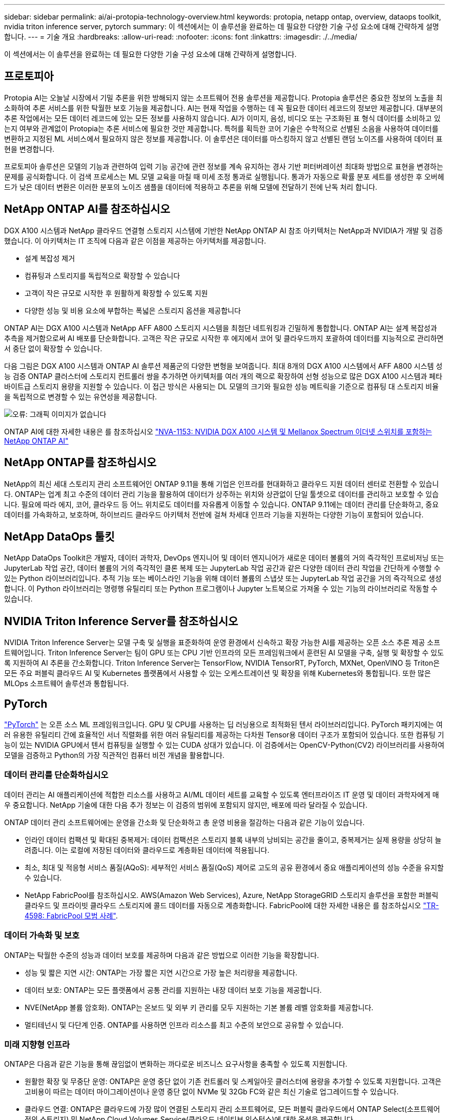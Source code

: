 ---
sidebar: sidebar 
permalink: ai/ai-protopia-technology-overview.html 
keywords: protopia, netapp ontap, overview, dataops toolkit, nvidia triton inference server, pytorch 
summary: 이 섹션에서는 이 솔루션을 완료하는 데 필요한 다양한 기술 구성 요소에 대해 간략하게 설명합니다. 
---
= 기술 개요
:hardbreaks:
:allow-uri-read: 
:nofooter: 
:icons: font
:linkattrs: 
:imagesdir: ./../media/


[role="lead"]
이 섹션에서는 이 솔루션을 완료하는 데 필요한 다양한 기술 구성 요소에 대해 간략하게 설명합니다.



== 프로토피아

Protopia AI는 오늘날 시장에서 기밀 추론을 위한 방해되지 않는 소프트웨어 전용 솔루션을 제공합니다. Protopia 솔루션은 중요한 정보의 노출을 최소화하여 추론 서비스를 위한 탁월한 보호 기능을 제공합니다. AI는 현재 작업을 수행하는 데 꼭 필요한 데이터 레코드의 정보만 제공합니다. 대부분의 추론 작업에서는 모든 데이터 레코드에 있는 모든 정보를 사용하지 않습니다. AI가 이미지, 음성, 비디오 또는 구조화된 표 형식 데이터를 소비하고 있는지 여부와 관계없이 Protopia는 추론 서비스에 필요한 것만 제공합니다. 특허를 획득한 코어 기술은 수학적으로 선별된 소음을 사용하여 데이터를 변환하고 지정된 ML 서비스에서 필요하지 않은 정보를 제공합니다. 이 솔루션은 데이터를 마스킹하지 않고 선별된 랜덤 노이즈를 사용하여 데이터 표현을 변경합니다.

프로토피아 솔루션은 모델의 기능과 관련하여 입력 기능 공간에 관련 정보를 계속 유지하는 경사 기반 퍼터버레이션 최대화 방법으로 표현을 변경하는 문제를 공식화합니다. 이 검색 프로세스는 ML 모델 교육을 마칠 때 미세 조정 통과로 실행됩니다. 통과가 자동으로 확률 분포 세트를 생성한 후 오버헤드가 낮은 데이터 변환은 이러한 분포의 노이즈 샘플을 데이터에 적용하고 추론을 위해 모델에 전달하기 전에 난독 처리 합니다.



== NetApp ONTAP AI를 참조하십시오

DGX A100 시스템과 NetApp 클라우드 연결형 스토리지 시스템에 기반한 NetApp ONTAP AI 참조 아키텍처는 NetApp과 NVIDIA가 개발 및 검증했습니다. 이 아키텍처는 IT 조직에 다음과 같은 이점을 제공하는 아키텍처를 제공합니다.

* 설계 복잡성 제거
* 컴퓨팅과 스토리지를 독립적으로 확장할 수 있습니다
* 고객이 작은 규모로 시작한 후 원활하게 확장할 수 있도록 지원
* 다양한 성능 및 비용 요소에 부합하는 폭넓은 스토리지 옵션을 제공합니다


ONTAP AI는 DGX A100 시스템과 NetApp AFF A800 스토리지 시스템을 최첨단 네트워킹과 긴밀하게 통합합니다. ONTAP AI는 설계 복잡성과 추측을 제거함으로써 AI 배포를 단순화합니다. 고객은 작은 규모로 시작한 후 에지에서 코어 및 클라우드까지 포괄하여 데이터를 지능적으로 관리하면서 중단 없이 확장할 수 있습니다.

다음 그림은 DGX A100 시스템과 ONTAP AI 솔루션 제품군의 다양한 변형을 보여줍니다. 최대 8개의 DGX A100 시스템에서 AFF A800 시스템 성능 검증 ONTAP 클러스터에 스토리지 컨트롤러 쌍을 추가하면 아키텍처를 여러 개의 랙으로 확장하여 선형 성능으로 많은 DGX A100 시스템과 페타바이트급 스토리지 용량을 지원할 수 있습니다. 이 접근 방식은 사용되는 DL 모델의 크기와 필요한 성능 메트릭을 기준으로 컴퓨팅 대 스토리지 비율을 독립적으로 변경할 수 있는 유연성을 제공합니다.

image:ai-protopia-image2.png["오류: 그래픽 이미지가 없습니다"]

ONTAP AI에 대한 자세한 내용은 를 참조하십시오 https://www.netapp.com/pdf.html?item=/media/21793-nva-1153-design.pdf["NVA-1153: NVIDIA DGX A100 시스템 및 Mellanox Spectrum 이더넷 스위치를 포함하는 NetApp ONTAP AI"^]



== NetApp ONTAP를 참조하십시오

NetApp의 최신 세대 스토리지 관리 소프트웨어인 ONTAP 9.11을 통해 기업은 인프라를 현대화하고 클라우드 지원 데이터 센터로 전환할 수 있습니다. ONTAP는 업계 최고 수준의 데이터 관리 기능을 활용하여 데이터가 상주하는 위치와 상관없이 단일 툴셋으로 데이터를 관리하고 보호할 수 있습니다. 필요에 따라 에지, 코어, 클라우드 등 어느 위치로도 데이터를 자유롭게 이동할 수 있습니다. ONTAP 9.11에는 데이터 관리를 단순화하고, 중요 데이터를 가속화하고, 보호하며, 하이브리드 클라우드 아키텍처 전반에 걸쳐 차세대 인프라 기능을 지원하는 다양한 기능이 포함되어 있습니다.



== NetApp DataOps 툴킷

NetApp DataOps Toolkit은 개발자, 데이터 과학자, DevOps 엔지니어 및 데이터 엔지니어가 새로운 데이터 볼륨의 거의 즉각적인 프로비저닝 또는 JupyterLab 작업 공간, 데이터 볼륨의 거의 즉각적인 클론 복제 또는 JupyterLab 작업 공간과 같은 다양한 데이터 관리 작업을 간단하게 수행할 수 있는 Python 라이브러리입니다. 추적 기능 또는 베이스라인 기능을 위해 데이터 볼륨의 스냅샷 또는 JupyterLab 작업 공간을 거의 즉각적으로 생성합니다. 이 Python 라이브러리는 명령행 유틸리티 또는 Python 프로그램이나 Jupyter 노트북으로 가져올 수 있는 기능의 라이브러리로 작동할 수 있습니다.



== NVIDIA Triton Inference Server를 참조하십시오

NVIDIA Triton Inference Server는 모델 구축 및 실행을 표준화하여 운영 환경에서 신속하고 확장 가능한 AI를 제공하는 오픈 소스 추론 제공 소프트웨어입니다. Triton Inference Server는 팀이 GPU 또는 CPU 기반 인프라의 모든 프레임워크에서 훈련된 AI 모델을 구축, 실행 및 확장할 수 있도록 지원하여 AI 추론을 간소화합니다. Triton Inference Server는 TensorFlow, NVIDIA TensorRT, PyTorch, MXNet, OpenVINO 등 Triton은 모든 주요 퍼블릭 클라우드 AI 및 Kubernetes 플랫폼에서 사용할 수 있는 오케스트레이션 및 확장을 위해 Kubernetes와 통합됩니다. 또한 많은 MLOps 소프트웨어 솔루션과 통합됩니다.



== PyTorch

https://pytorch.org/["PyTorch"^] 는 오픈 소스 ML 프레임워크입니다. GPU 및 CPU를 사용하는 딥 러닝용으로 최적화된 텐서 라이브러리입니다. PyTorch 패키지에는 여러 유용한 유틸리티 간에 효율적인 서너 직렬화를 위한 여러 유틸리티를 제공하는 다차원 Tensor용 데이터 구조가 포함되어 있습니다. 또한 컴퓨팅 기능이 있는 NVIDIA GPU에서 텐서 컴퓨팅을 실행할 수 있는 CUDA 상대가 있습니다. 이 검증에서는 OpenCV-Python(CV2) 라이브러리를 사용하여 모델을 검증하고 Python의 가장 직관적인 컴퓨터 비전 개념을 활용합니다.



=== 데이터 관리를 단순화하십시오

데이터 관리는 AI 애플리케이션에 적합한 리소스를 사용하고 AI/ML 데이터 세트를 교육할 수 있도록 엔터프라이즈 IT 운영 및 데이터 과학자에게 매우 중요합니다. NetApp 기술에 대한 다음 추가 정보는 이 검증의 범위에 포함되지 않지만, 배포에 따라 달라질 수 있습니다.

ONTAP 데이터 관리 소프트웨어에는 운영을 간소화 및 단순화하고 총 운영 비용을 절감하는 다음과 같은 기능이 있습니다.

* 인라인 데이터 컴팩션 및 확대된 중복제거: 데이터 컴팩션은 스토리지 블록 내부의 낭비되는 공간을 줄이고, 중복제거는 실제 용량을 상당히 늘려줍니다. 이는 로컬에 저장된 데이터와 클라우드로 계층화된 데이터에 적용됩니다.
* 최소, 최대 및 적응형 서비스 품질(AQoS): 세부적인 서비스 품질(QoS) 제어로 고도의 공유 환경에서 중요 애플리케이션의 성능 수준을 유지할 수 있습니다.
* NetApp FabricPool를 참조하십시오. AWS(Amazon Web Services), Azure, NetApp StorageGRID 스토리지 솔루션을 포함한 퍼블릭 클라우드 및 프라이빗 클라우드 스토리지에 콜드 데이터를 자동으로 계층화합니다. FabricPool에 대한 자세한 내용은 를 참조하십시오 https://www.netapp.com/pdf.html?item=/media/17239-tr4598pdf.pdf["TR-4598: FabricPool 모범 사례"^].




=== 데이터 가속화 및 보호

ONTAP는 탁월한 수준의 성능과 데이터 보호를 제공하며 다음과 같은 방법으로 이러한 기능을 확장합니다.

* 성능 및 짧은 지연 시간: ONTAP는 가장 짧은 지연 시간으로 가장 높은 처리량을 제공합니다.
* 데이터 보호: ONTAP는 모든 플랫폼에서 공통 관리를 지원하는 내장 데이터 보호 기능을 제공합니다.
* NVE(NetApp 볼륨 암호화). ONTAP는 온보드 및 외부 키 관리를 모두 지원하는 기본 볼륨 레벨 암호화를 제공합니다.
* 멀티테넌시 및 다단계 인증. ONTAP를 사용하면 인프라 리소스를 최고 수준의 보안으로 공유할 수 있습니다.




=== 미래 지향형 인프라

ONTAP은 다음과 같은 기능을 통해 끊임없이 변화하는 까다로운 비즈니스 요구사항을 충족할 수 있도록 지원합니다.

* 원활한 확장 및 무중단 운영: ONTAP은 운영 중단 없이 기존 컨트롤러 및 스케일아웃 클러스터에 용량을 추가할 수 있도록 지원합니다. 고객은 고비용이 따르는 데이터 마이그레이션이나 운영 중단 없이 NVMe 및 32Gb FC와 같은 최신 기술로 업그레이드할 수 있습니다.
* 클라우드 연결: ONTAP은 클라우드에 가장 많이 연결된 스토리지 관리 소프트웨어로, 모든 퍼블릭 클라우드에서 ONTAP Select(소프트웨어 정의 스토리지) 및 NetApp Cloud Volumes Service(클라우드 네이티브 인스턴스)에 대한 옵션을 제공합니다.
* 새로운 애플리케이션과 통합: ONTAP은 기존 엔터프라이즈 앱을 지원하는 인프라와 동일한 인프라를 사용하여 자율주행 차량, 스마트 시티, Industry 4.0과 같은 차세대 플랫폼 및 애플리케이션을 위한 엔터프라이즈급 데이터 서비스를 제공합니다.




== NetApp Astra Control

NetApp Astra 제품군은 온프레미스 및 퍼블릭 클라우드에서 Kubernetes 애플리케이션을 위한 스토리지 및 애플리케이션 인식 데이터 관리 서비스를 제공하며, NetApp 스토리지 및 데이터 관리 기술을 기반으로 합니다. Kubernetes 애플리케이션을 쉽게 백업하고, 데이터를 다른 클러스터로 마이그레이션하고, 작업 중인 애플리케이션 클론을 즉시 생성할 수 있습니다. 퍼블릭 클라우드에서 실행 중인 Kubernetes 애플리케이션을 관리해야 하는 경우에는 의 문서를 참조하십시오 https://docs.netapp.com/us-en/astra-control-service/index.html["Astra 제어 서비스"^]. Astra Control Service는 GKE(Google Kubernetes Engine) 및 AKS(Azure Kubernetes Service)에서 Kubernetes 클러스터의 애플리케이션 인식 데이터 관리를 제공하는 NetApp 관리 서비스입니다.



== NetApp Astra Trident

아스트라 https://netapp.io/persistent-storage-provisioner-for-kubernetes/["트라이던트"^] NetApp은 Docker 및 Kubernetes용 오픈 소스 동적 스토리지 오케스트레이터로서 영구 스토리지의 생성, 관리 및 사용을 단순화합니다. Kubernetes 네이티브 애플리케이션인 Trident는 Kubernetes 클러스터 내에서 직접 실행됩니다. Trident를 사용하면 고객이 DL 컨테이너 이미지를 NetApp 스토리지에 원활하게 배포하고 AI 컨테이너 배포를 위한 엔터프라이즈급 경험을 제공할 수 있습니다. Kubernetes 사용자(ML 개발자, 데이터 과학자 등)는 오케스트레이션 및 클론 복제를 생성, 관리 및 자동화하여 NetApp 기술이 제공하는 고급 데이터 관리 기능을 활용할 수 있습니다.



== NetApp BlueXP 복사 및 동기화

https://docs.netapp.com/us-en/occm/concept_cloud_sync.html["BlueXP 복사 및 동기화"^] 는 빠르고 안전한 데이터 동기화를 제공하는 NetApp 서비스입니다. 온프레미스 NFS 또는 SMB 파일 공유 간에 파일을 전송해야 하는 경우, NetApp StorageGRID, NetApp ONTAP S3, NetApp Cloud Volumes Service, Azure NetApp Files, Amazon Simple Storage Service(Amazon S3), Amazon Elastic File System(Amazon EFS), Azure Blob, Google Cloud Storage, 또는 IBM Cloud Object Storage인 BlueXP Copy and Sync는 필요한 파일을 빠르고 안전하게 이동합니다. 데이터가 전송되면 소스와 타겟 모두에서 사용할 수 있습니다. BlueXP Copy 및 Syncc 는 미리 정의된 일정에 따라 데이터를 지속적으로 동기화하므로 변경된 부분만 이동하므로 데이터 복제에 소비되는 시간과 비용이 최소화됩니다. BlueXP Copy and Sync는 설정 및 사용이 매우 간편한 서비스형 소프트웨어(SaaS) 툴입니다. BlueXP Copy 및 Sync에 의해 트리거되는 데이터 전송은 데이터 브로커에 의해 수행됩니다. AWS, Azure, Google Cloud Platform 또는 사내에 BlueXP Copy 및 Sync 데이터 브로커를 배포할 수 있습니다.



== NetApp BlueXP 분류

강력한 AI 알고리즘을 기반으로  https://bluexp.netapp.com/netapp-cloud-data-sense["NetApp BlueXP 분류"^] 전체 데이터 자산에 걸쳐 자동화된 제어 및 데이터 거버넌스를 제공합니다. 비용 절감 효과를 쉽게 파악하고 규정 준수 및 개인 정보 보호에 대한 우려 사항을 파악하며 최적화 기회를 찾을 수 있습니다. BlueXP Classification 대시보드를 통해 중복 데이터를 식별하여 중복을 제거하고 개인, 비개인 및 중요 데이터를 매핑하고 기밀 데이터 및 이상 상황에 대한 알림을 설정할 수 있습니다.
